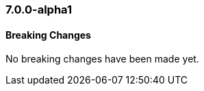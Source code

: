 [float]
[[xkb-7.0.0-alpha1]]
=== 7.0.0-alpha1

[float]
[[xkb-breaking-7.0.0-alpha1]]
==== Breaking Changes

No breaking changes have been made yet. 
////
[float]
[[features-7.0.0-alpha1]]
==== New Features

[float]
[[enhancements-7.0.0-alpha1]]
==== Enhancements

[float]
[[bugs-7.0.0-alpha1]]
==== Bug Fixes

////
